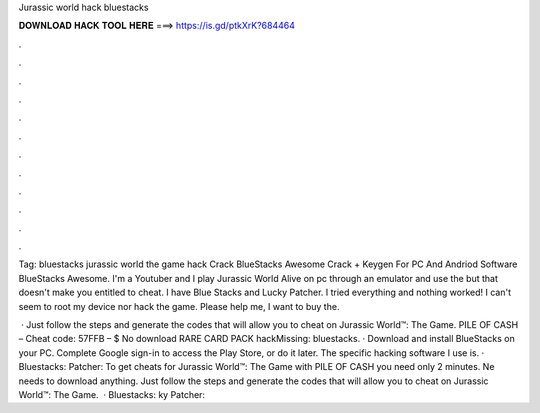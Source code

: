 Jurassic world hack bluestacks



𝐃𝐎𝐖𝐍𝐋𝐎𝐀𝐃 𝐇𝐀𝐂𝐊 𝐓𝐎𝐎𝐋 𝐇𝐄𝐑𝐄 ===> https://is.gd/ptkXrK?684464



.



.



.



.



.



.



.



.



.



.



.



.

Tag: bluestacks jurassic world the game hack Crack BlueStacks Awesome Crack + Keygen For PC And Andriod Software BlueStacks Awesome. I'm a Youtuber and I play Jurassic World Alive on pc through an emulator and use the but that doesn't make you entitled to cheat. I have Blue Stacks and Lucky Patcher. I tried everything and nothing worked! I can't seem to root my device nor hack the game. Please help me, I want to buy the.

 · Just follow the steps and generate the codes that will allow you to cheat on Jurassic World™: The Game. PILE OF CASH – Cheat code: 57FFB – $ No download RARE CARD PACK hackMissing: bluestacks. · Download and install BlueStacks on your PC. Complete Google sign-in to access the Play Store, or do it later. The specific hacking software I use is. · Bluestacks:  Patcher:  To get cheats for Jurassic World™: The Game with PILE OF CASH you need only 2 minutes. Ne needs to download anything. Just follow the steps and generate the codes that will allow you to cheat on Jurassic World™: The Game.  · Bluestacks: ky Patcher: 
